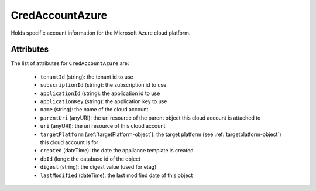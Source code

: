.. Copyright 2018 FUJITSU LIMITED

.. _credaccountazure-object:

CredAccountAzure
================

Holds specific account information for the Microsoft Azure cloud platform.

Attributes
~~~~~~~~~~

The list of attributes for ``CredAccountAzure`` are:

	* ``tenantId`` (string): the tenant id to use
	* ``subscriptionId`` (string): the subscription id to use
	* ``applicationId`` (string): the application id to use
	* ``applicationKey`` (string): the application key to use
	* ``name`` (string): the name of the cloud account
	* ``parentUri`` (anyURI): the uri resource of the parent object this cloud account is attached to
	* ``uri`` (anyURI): the uri resource of this cloud account
	* ``targetPlatform`` (:ref:`targetPlatform-object`): the target platform (see :ref:`targetplatform-object`) this cloud account is for
	* ``created`` (dateTime): the date the appliance template is created
	* ``dbId`` (long): the database id of the object
	* ``digest`` (string): the digest value (used for etag)
	* ``lastModified`` (dateTime): the last modified date of this object


